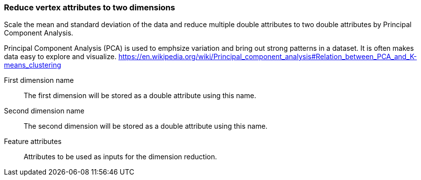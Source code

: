 ### Reduce vertex attributes to two dimensions 

Scale the mean and standard deviation of the data and reduce multiple double attributes to two double 
attributes by Principal Component Analysis.

Principal Component Analysis (PCA) is used to emphsize variation and bring out strong patterns in 
a dataset. It is often makes data easy to explore and visualize.
https://en.wikipedia.org/wiki/Principal_component_analysis#Relation_between_PCA_and_K-means_clustering

====
[[output_name1]] First dimension name::
The first dimension will be stored as a double attribute using this name.

[[output_name2]] Second dimension name::
The second dimension will be stored as a double attribute using this name.

[[features]] Feature attributes::
Attributes to be used as inputs for the dimension reduction. 

====
